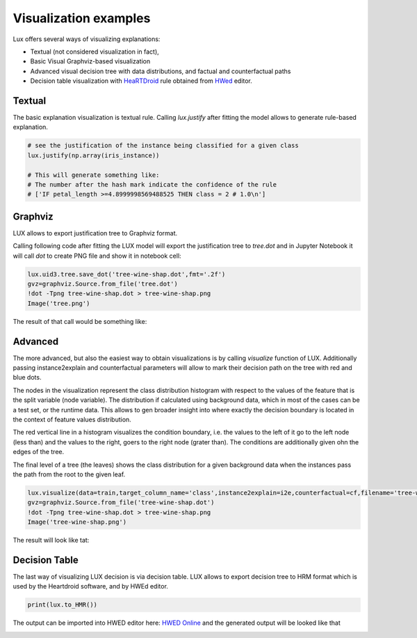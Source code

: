 Visualization examples
=============

Lux offers several ways of visualizing explanations:

* Textual (not considered visualization in fact),
* Basic Visual Graphviz-based visualization
* Advanced visual decision tree with data distributions, and factual and counterfactual paths
* Decision table visualization with `HeaRTDroid <https://heartdroid.re/>`_ rule obtained from `HWed <https://heartdroid.re/hwed/#/>`_ editor.


Textual
-----------
The basic explanation visualization is textual rule.
Calling `lux.justify` after fitting the model allows to generate rule-based explanation.

.. code-block:: python

    # see the justification of the instance being classified for a given class
    lux.justify(np.array(iris_instance))

    # This will generate something like:
    # The number after the hash mark indicate the confidence of the rule
    # ['IF petal_length >=4.8999998569488525 THEN class = 2 # 1.0\n']

Graphviz
-----------

LUX allows to export justification tree to Graphviz format.

Calling following code after fitting the LUX model will export the justification tree to `tree.dot` and in Jupyter Notebook it will call `dot` to create PNG file and show it in notebook cell:

.. code-block:: python

    lux.uid3.tree.save_dot('tree-wine-shap.dot',fmt='.2f')
    gvz=graphviz.Source.from_file('tree.dot')
    !dot -Tpng tree-wine-shap.dot > tree-wine-shap.png
    Image('tree.png')

The result of that call would be something like:

.. image:: https://raw.githubusercontent.com/sbobek/lux/main/pix/tree-gv.png
    :alt: Explanation-Tree

Advanced
-----------
The more advanced, but also the easiest way to obtain visualizations is by calling `visualize` function of LUX.
Additionally passing instance2explain and counterfactual parameters will allow to mark their decision path on the tree with red and blue dots.

The nodes in the visualization represent the class distribution histogram with respect to the values of the feature that is the split variable (node variable).
The distribution if calculated using background data, which in most of the cases can be a test set, or the runtime data.
This allows to gen broader insight into where exactly the decision boundary is located in the context of feature values distribution.

The red vertical line in a histogram visualizes the condition boundary, i.e. the values to the left of it go to the left node (less than) and the values to the right, goers to the right node (grater than).
The conditions are additionally given ohn the edges of the tree.

The final level of a tree (the leaves) shows the class distribution for a given background data when the instances pass the path from the root to the given leaf.

.. code-block:: python

    lux.visualize(data=train,target_column_name='class',instance2explain=i2e,counterfactual=cf,filename='tree-wine.dot' )
    gvz=graphviz.Source.from_file('tree-wine-shap.dot')
    !dot -Tpng tree-wine-shap.dot > tree-wine-shap.png
    Image('tree-wine-shap.png')


The result will look like tat:

.. image:: https://raw.githubusercontent.com/sbobek/lux/main/pix/tree-wine-shap.png
    :alt: Explanation-Tree

Decision Table
-----------

The last way of visualizing LUX decision is via decision table.
LUX allows to export decision tree to HRM format which is used by the Heartdroid software, and by HWEd editor.

.. code-block:: python

    print(lux.to_HMR())

The output can be imported into HWED editor here: `HWED Online <https://heartdroid.re/hwed/>`_ and the generated output will be looked like that


.. image:: https://raw.githubusercontent.com/sbobek/lux/main/pix/xtt-table.png
    :alt: Decision-table